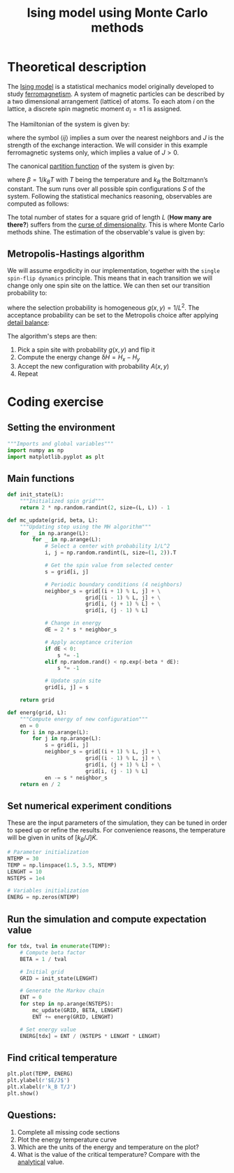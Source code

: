 #+TITLE: Ising model using Monte Carlo methods

* Theoretical description

The [[https://en.wikipedia.org/wiki/Ising_model][Ising model]] is a statistical mechanics model originally developed to study [[https://en.wikipedia.org/wiki/Ferromagnetism][ferromagnetism]]. A system
of magnetic particles can be described by a two dimensional arrangement (lattice) of atoms. To each atom
\(i\) on the lattice, a discrete spin magnetic moment \(\sigma_i=\pm 1\) is assigned.

#+CAPTION: Schematic representation of the 2D spin arrangement
#+ATTR_ORG: :width 500
#+ATTR_HTML: width="100px"
[[./figures/ising_grid_small.png]]


The Hamiltonian of the system is given by:

#+BEGIN_LaTeX latex
\begin{equation}
H = J\sum_{\langle ij \rangle} \sigma_i\sigma_j
\end{equation}
#+END_LaTeX

where the symbol \(\langle ij \rangle\) implies a sum over the nearest neighbors and \(J\) is the strength
of the exchange interaction. We will consider in this example ferromagnetic systems only, which implies
a value of \(J > 0\).

The canonical [[https://en.wikipedia.org/wiki/Partition_function_(statistical_mechanics)][partition function]] of the system is given by:

#+BEGIN_LaTeX latex
\begin{equation}
Z(\beta) = \sum_S e^{-\beta H}
\end{equation}
#+END_LaTeX

where \(\beta = 1/k_B T\) with \(T\) being the temperature and \(k_B\) the Boltzmann’s constant. The sum runs
over all possible spin configurations \(S\) of the system. Following the statistical mechanics reasoning, observables
are computed as follows:

#+BEGIN_LaTeX latex
\begin{equation}
\langle O \rangle = \frac{1}{Z(\beta)}\sum_S O(S) e^{-\beta H}
\end{equation}
#+END_LaTeX

The total number of states for a square grid of length \(L\) (*How many are there?*) suffers
from the [[https://en.wikipedia.org/wiki/Curse_of_dimensionality][curse of dimensionality]]. This is where Monte Carlo methods shine. The estimation of
the observable's value is given by:

#+BEGIN_LaTeX latex
\begin{equation}
\langle O \rangle \approx \frac{1}{N} \sum_i^{N} O_i 
\end{equation}
#+END_LaTeX


** Metropolis-Hastings algorithm

We will assume ergodicity in our implementation, together with the =single spin-flip dynamics= principle.
This means that in each transition we will change only one spin site on the lattice. We can then set our
transition probability to:

#+BEGIN_LaTeX latex
\begin{equation}
P(x, y) = g(x, y)A(x, y)
\end{equation}
#+END_LaTeX

where the selection probability is homogeneous \(g(x, y) = 1/L^2\). The acceptance probability can be
set to the Metropolis choice after applying [[https://en.wikipedia.org/wiki/Detailed_balance][detail balance]]:

#+BEGIN_LaTeX latex
\begin{equation}
A(x, y) = 
  \begin{cases}
   e^{-\beta (H_x - H_y)} & H_x - H_y > 0 \\
   1 & \text{otherwise}
  \end{cases}
\end{equation}
#+END_LaTeX

The algorithm's steps are then:

1. Pick a spin site with probability \(g(x, y)\) and flip it
2. Compute the energy change \(\updelta H=H_x-H_y\)
3. Accept the new configuration with probability \(A(x, y)\)
4. Repeat

* Coding exercise

** Setting the environment

#+begin_src jupyter-python :session ising
  """Imports and global variables"""
  import numpy as np
  import matplotlib.pyplot as plt
#+end_src

** Main functions

#+begin_src jupyter-python :session ising
  def init_state(L):
      """Initialized spin grid"""
      return 2 * np.random.randint(2, size=(L, L)) - 1

  def mc_update(grid, beta, L):
      """Updating step using the MH algorithm"""
      for _ in np.arange(L):
          for _ in np.arange(L):
              # Select a center with probability 1/L^2
              i, j = np.random.randint(L, size=(1, 2)).T

              # Get the spin value from selected center
              s = grid[i, j]

              # Periodic boundary conditions (4 neighbors)
              neighbor_s = grid[(i + 1) % L, j] + \
                           grid[(i - 1) % L, j] + \
                           grid[i, (j + 1) % L] + \
                           grid[i, (j - 1) % L]

              # Change in energy
              dE = 2 * s * neighbor_s

              # Apply acceptance criterion
              if dE < 0:
                  s *= -1
              elif np.random.rand() < np.exp(-beta * dE):
                  s *= -1

              # Update spin site
              grid[i, j] = s

      return grid

  def energ(grid, L):
      """Compute energy of new configuration"""
      en = 0
      for i in np.arange(L):
          for j in np.arange(L):
              s = grid[i, j]
              neighbor_s = grid[(i + 1) % L, j] + \
                           grid[(i - 1) % L, j] + \
                           grid[i, (j + 1) % L] + \
                           grid[i, (j - 1) % L]
              en -= s * neighbor_s
      return en / 2
#+end_src

** Set numerical experiment conditions

These are the input parameters of the simulation, they can be tuned in order to speed up or refine the results.
For convenience reasons, the temperature will be given in units of \([k_B/J]\dot K\).

#+begin_src jupyter-python :session ising
  # Parameter initialization
  NTEMP = 30
  TEMP = np.linspace(1.5, 3.5, NTEMP)
  LENGHT = 10
  NSTEPS = 1e4

  # Variables initialization
  ENERG = np.zeros(NTEMP)
#+end_src

** Run the simulation and compute expectation value

#+begin_src jupyter-python :session ising
  for tdx, tval in enumerate(TEMP):
      # Compute beta factor
      BETA = 1 / tval

      # Initial grid
      GRID = init_state(LENGHT)

      # Generate the Markov chain
      ENT = 0
      for step in np.arange(NSTEPS):
          mc_update(GRID, BETA, LENGHT)
          ENT += energ(GRID, LENGHT)

      # Set energy value
      ENERG[tdx] = ENT / (NSTEPS * LENGHT * LENGHT)
#+end_src

** Find critical temperature

#+begin_src jupyter-python :session ising
  plt.plot(TEMP, ENERG)
  plt.ylabel(r'$E/J$')
  plt.xlabel(r'k_B T/J')
  plt.show()
#+end_src

** Questions:

1. Complete all missing code sections
2. Plot the energy temperature curve
3. Which are the units of the energy and temperature on the plot?
4. What is the value of the critical temperature? Compare with the [[https://en.wikipedia.org/wiki/Square_lattice_Ising_model#Critical_temperature][analytical]] value.

